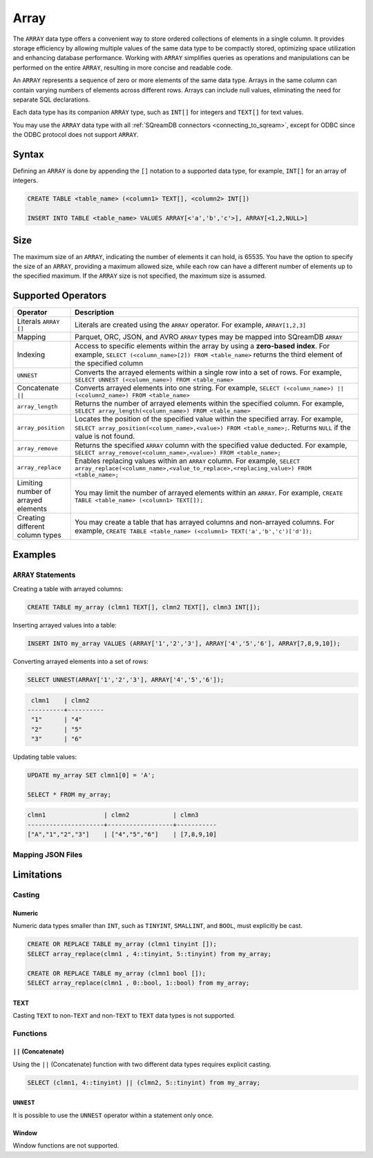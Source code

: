 .. _sql_data_type_array:

*****
Array
*****

The ``ARRAY`` data type offers a convenient way to store ordered collections of elements in a single column. It provides storage efficiency by allowing multiple values of the same data type to be compactly stored, optimizing space utilization and enhancing database performance. Working with ``ARRAY`` simplifies queries as operations and manipulations can be performed on the entire ``ARRAY``, resulting in more concise and readable code.

An ``ARRAY`` represents a sequence of zero or more elements of the same data type. Arrays in the same column can contain varying numbers of elements across different rows. Arrays can include null values, eliminating the need for separate SQL declarations.

Each data type has its companion ``ARRAY`` type, such as ``INT[]`` for integers and ``TEXT[]`` for text values.

You may use the ``ARRAY`` data type with all :ref:`SQreamDB connectors <connecting_to_sqream>`, except for ODBC since the ODBC protocol does not support ``ARRAY``. 

.. seealso:: A full list of :ref:`data types<supported_data_types>` supported by SQreamDB.

Syntax
======

Defining an ``ARRAY`` is done by appending the ``[]`` notation to a supported data type, for example, ``INT[]`` for an array of integers.

.. code-block:: sql

	CREATE TABLE <table_name> (<column1> TEXT[], <column2> INT[])
	
	INSERT INTO TABLE <table_name> VALUES ARRAY[<'a','b','c'>], ARRAY[<1,2,NULL>]

Size
====

The maximum size of an ``ARRAY``, indicating the number of elements it can hold, is 65535. You have the option to specify the size of an ``ARRAY``, providing a maximum allowed size, while each row can have a different number of elements up to the specified maximum. If the ``ARRAY`` size is not specified, the maximum size is assumed. 

Supported Operators
===================

.. list-table::
   :widths: 8 40
   :header-rows: 1
   
   * - Operator
     - Description
   * - Literals ``ARRAY []``
     - Literals are created using the ``ARRAY`` operator. For example, ``ARRAY[1,2,3]``
   * - Mapping
     - Parquet, ORC, JSON, and AVRO ``ARRAY`` types may be mapped into SQreamDB ``ARRAY``
   * - Indexing
     - Access to specific elements within the array by using a **zero-based index**. For example, ``SELECT (<column_name>[2]) FROM <table_name>`` returns the third element of the specified column
   * - ``UNNEST``
     - Converts the arrayed elements within a single row into a set of rows. For example, ``SELECT UNNEST (<column_name>) FROM <table_name>``
   * - Concatenate ``||``
     - Converts arrayed elements into one string. For example, ``SELECT (<column_name>) || (<column2_name>) FROM <table_name>``
   * - ``array_length``
     - Returns the number of arrayed elements within the specified column. For example, ``SELECT array_length(<column_name>) FROM <table_name>``
   * - ``array_position``
     - Locates the position of the specified value within the specified array. For example, ``SELECT array_position(<column_name>,<value>) FROM <table_name>;``. Returns ``NULL`` if the value is not found.
   * - ``array_remove``
     - Returns the specified ``ARRAY`` column with the specified value deducted. For example, ``SELECT array_remove(<column_name>,<value>) FROM <table_name>;``
   * - ``array_replace``
     - Enables replacing values within an ``ARRAY`` column. For example, ``SELECT array_replace(<column_name>,<value_to_replace>,<replacing_value>) FROM <table_name>;``
   * - Limiting number of arrayed elements 
     - You may limit the number of arrayed elements within an ``ARRAY``. For example, ``CREATE TABLE <table_name> (<column1> TEXT[]);``
   * - Creating different column types
     - You may create a table that has arrayed columns and non-arrayed columns. For example, ``CREATE TABLE <table_name> (<column1> TEXT('a','b','c')['d']);`` 


Examples
========

``ARRAY`` Statements
--------------------

Creating a table with arrayed columns:

.. code-block:: sql

	CREATE TABLE my_array (clmn1 TEXT[], clmn2 TEXT[], clmn3 INT[]);
	
Inserting arrayed values into a table:

.. code-block:: sql
	
	INSERT INTO my_array VALUES (ARRAY['1','2','3'], ARRAY['4','5','6'], ARRAY[7,8,9,10]);
	
Converting arrayed elements into a set of rows:

.. code-block:: sql
	
	SELECT UNNEST(ARRAY['1','2','3'], ARRAY['4','5','6']);

.. code-block:: console
	
	 clmn1    | clmn2     
	----------+----------
	 "1"      | "4"       
	 "2"      | "5"       
	 "3"      | "6"       

Updating table values:

.. code-block:: sql
	
	UPDATE my_array SET clmn1[0] = 'A';
	
	SELECT * FROM my_array;
	
.. code-block:: console

	clmn1                | clmn2            | clmn3
	---------------------+------------------+-----------
	["A","1","2","3"]    | ["4","5","6"]    | [7,8,9,10]

Mapping JSON Files
------------------



Limitations
===========

Casting
-------

Numeric
^^^^^^^

Numeric data types smaller than ``INT``, such as ``TINYINT``, ``SMALLINT``, and ``BOOL``, must explicitly be cast.

.. code-block:: sql

	CREATE OR REPLACE TABLE my_array (clmn1 tinyint []); 
	SELECT array_replace(clmn1 , 4::tinyint, 5::tinyint) from my_array;  
	
	CREATE OR REPLACE TABLE my_array (clmn1 bool []); 
	SELECT array_replace(clmn1 , 0::bool, 1::bool) from my_array;
	
TEXT
^^^^

Casting ``TEXT`` to non-``TEXT`` and non-``TEXT`` to ``TEXT`` data types is not supported.
	
Functions
---------

``||`` (Concatenate)
^^^^^^^^^^^^^^^^^^^^

Using the ``||`` (Concatenate) function with two different data types requires explicit casting.

.. code-block:: sql

	SELECT (clmn1, 4::tinyint) || (clmn2, 5::tinyint) from my_array;
	
``UNNEST``
^^^^^^^^^^

It is possible to use the ``UNNEST`` operator within a statement only once.

Window
^^^^^^

Window functions are not supported.